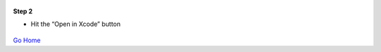
.. figure:: Simba-NS.png
   :align:   center
   
 
 
**Step 2**

* Hit the “Open in Xcode” button 

.. figure::  ScreenShots/Install2.png
   :align:   center



`Go Home </>`_

